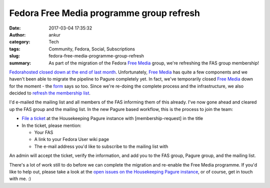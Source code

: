 Fedora Free Media programme group refresh
#########################################
:date: 2017-03-04 17:35:32
:author: ankur
:category: Tech
:tags: Community, Fedora, Social, Subscriptions
:slug: fedora-free-media-programme-group-refresh
:summary: As part of the migration of the Fedora `Free Media`_ group, we're refreshing the FAS group membership!


`Fedorahosted closed down at the end of last month <https://communityblog.fedoraproject.org/fedorahosted-sunset-2017-02-28/>`__. Unfortunately, `Free Media`_ has quite a few components and we haven't been able to migrate the pipeline to Pagure completely yet. In fact, we've temporarily closed `Free Media`_ down for the moment - the `form <https://fedoraproject.org/freemedia/FreeMedia-form.html>`__ says so too. Since we're re-doing the complete process and the infrastructure, we also decided to `refresh the membership list <https://pagure.io/Free-Media/Housekeeping/issue/7>`__.

I'd e-mailed the mailing list and all members of the FAS informing them of this already. I've now gone ahead and cleared up the FAS group and the mailing list. In the new Pagure based workflow, this is the process to join the team:

- `File a ticket <https://pagure.io/Free-Media/Housekeeping/new_issue>`__ at the Housekeeping Pagure instance with [membership-request] in the title
- In the ticket, please mention:

  - Your FAS
  - A link to your Fedora User wiki page
  - The e-mail address you'd like to subscribe to the mailing list with

An admin will accept the ticket, verify the information, and add you to the FAS group, Pagure group, and the mailing list.

There's a lot of work still to do before we can complete the migration and re-enable the Free Media programme. If you'd like to help out, please take a look at the `open issues on the Housekeeping Pagure instance <https://pagure.io/Free-Media/Housekeeping/issues>`_, or of course, get in touch with me. :)

.. _Free Media: https://fedoraproject.org/wiki/FreeMedia
